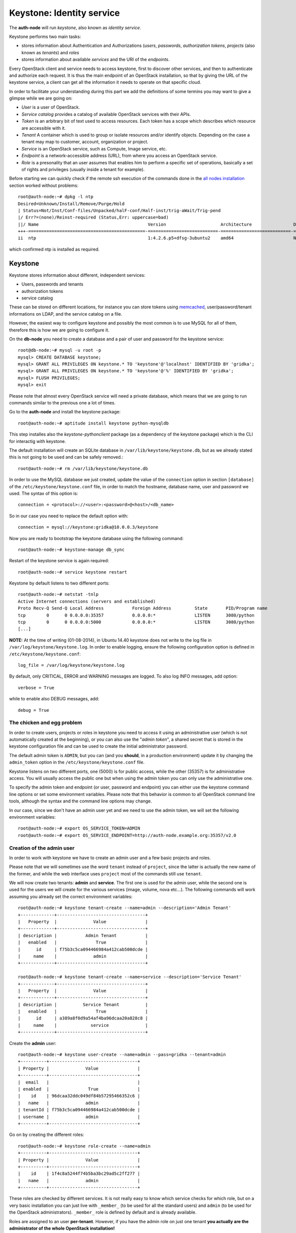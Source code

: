 Keystone: Identity service
--------------------------

The **auth-node** will run *keystone*, also known as *identity service*.

Keystone performs two main tasks:

* stores information about Authentication and Authorizations (*users*,
  *passwords*, *authorization tokens*, *projects* (also known as
  *tenants*) and *roles*
* stores information about available *services* and the URI of the
  *endpoints*.

Every OpenStack client and service needs to access keystone, first to
discover other services, and then to authenticate and authorize each
request. It is thus the main endpoint of an OpenStack installation, so
that by giving the URL of the keystone service, a client can get all
the information it needs to operate on that specific cloud.

In order to facilitate your understanding during this part we add the 
definitions of some termins you may want to give a glimpse while we
are going on:

* *User* is a user of OpenStack.
* *Service catalog* provides a catalog of available OpenStack services with their APIs.
* *Token* is an arbitrary bit of text used to access resources. Each token has a
  scope which describes which resource are accessible with it.
* *Tenant* A container which is used to group or isolate resources and/or identify objects.
  Depending on the case a tenant may map to customer, account, organization or project.
* *Service* is an OpenStack service, such as Compute, Image service, etc.
* *Endpoint* is a network-accessible address (URL), from where you access an OpenStack service.
* *Role* is a presonality that an user assumes that enables him to perform a specific set of
  operations, basically a set of rights and privileges (usually inside a tenant for example).  

Before starting we can quickly check if the remote ssh execution of
the commands done in the `all nodes installation <basic_services.rst#all-nodes-installation>`_ section worked
without problems::

    root@auth-node:~# dpkg -l ntp
    Desired=Unknown/Install/Remove/Purge/Hold
    | Status=Not/Inst/Conf-files/Unpacked/halF-conf/Half-inst/trig-aWait/Trig-pend
    |/ Err?=(none)/Reinst-required (Status,Err: uppercase=bad)
    ||/ Name                                          Version                     Architecture                Description
    +++-=============================================-===========================-===========================-===============================================================================================
    ii  ntp                                           1:4.2.6.p5+dfsg-3ubuntu2    amd64                       Network Time Protocol daemon and utility programs

which confirmed ntp is installed as required.

Keystone
++++++++

Keystone stores information about different, independent services:

* Users, passwords and tenants
* authorization tokens
* service catalog

These can be stored on different locations, for instance you can store
tokens using `memcached
<http://memcached.org/>`_, user/password/tenant informations on LDAP,
and the service catalog on a file.

However, the easiest way to configure keystone and possibly the most
common is to use MySQL for all of them, therefore this is how we are
going to configure it.

On the **db-node** you need to create a database and a pair of user
and password for the keystone service::

    root@db-node:~# mysql -u root -p
    mysql> CREATE DATABASE keystone;
    mysql> GRANT ALL PRIVILEGES ON keystone.* TO 'keystone'@'localhost' IDENTIFIED BY 'gridka';
    mysql> GRANT ALL PRIVILEGES ON keystone.* TO 'keystone'@'%' IDENTIFIED BY 'gridka';
    mysql> FLUSH PRIVILEGES;
    mysql> exit

Please note that almost every OpenStack service will need a private
database, which means that we are going to run commands similar to the
previous one a lot of times.

Go to the **auth-node** and install the keystone package::

    root@auth-node:~# aptitude install keystone python-mysqldb

This step installes also the `keystone-pythonclient` package (as a
dependency of the keystone package) which is the CLI for interactig
with keystone.

..
   **NOTE** Installing keystone *without* installing also
   python-mysqldb can lead to the following error:
   **014-08-20 15:33:20.956 13334 CRITICAL keystone [-] ImportError: No module named MySQLdb**

The default installation will create an SQLite database in
``/var/lib/keystone/keystone.db``, but as we already stated this is
not going to be used and can be safely removed.::

    root@auth-node:~# rm /var/lib/keystone/keystone.db
 
In order to use the MySQL database we just created, update the value
of the ``connection`` option in section ``[database]`` of the
``/etc/keystone/keystone.conf`` file, in order to match the hostname,
database name, user and password we used. The syntax of this option
is::

    connection = <protocol>://<user>:<password>@<host>/<db_name>

So in our case you need to replace the default option with::

    connection = mysql://keystone:gridka@10.0.0.3/keystone

Now you are ready to bootstrap the keystone database using the
following command::

    root@auth-node:~# keystone-manage db_sync

Restart of the keystone service is again required::

    root@auth-node:~# service keystone restart

Keystone by default listens to two different ports::

    root@auth-node:~# netstat -tnlp
    Active Internet connections (servers and established)
    Proto Recv-Q Send-Q Local Address           Foreign Address         State       PID/Program name
    tcp        0      0 0.0.0.0:35357           0.0.0.0:*               LISTEN      3080/python     
    tcp        0      0 0.0.0.0:5000            0.0.0.0:*               LISTEN      3080/python     
    [...]


**NOTE:** At the time of writing (01-08-2014), in Ubuntu 14.40
keystone does not write to the log file in
``/var/log/keystone/keystone.log``. In order to enable logging, ensure
the following configuration option is defined in
``/etc/keystone/keystone.conf``::

    log_file = /var/log/keystone/keystone.log

By default, only CRITICAL, ERROR and WARNING messages are logged. To
also log INFO messages, add option::

    verbose = True

while to enable also DEBUG messages, add::

    debug = True


The chicken and egg problem
~~~~~~~~~~~~~~~~~~~~~~~~~~~

In order to create users, projects or roles in keystone you need to
access it using an administrative user (which is not automatically
created at the beginning), or you can also use the "*admin token*", a
shared secret that is stored in the keystone configuration file and
can be used to create the initial administrator password.

The default admin token is ``ADMIN``, but you can (and you **should**,
in a production environment) update it by changing the ``admin_token``
option in the ``/etc/keystone/keystone.conf`` file.

Keystone listens on two different ports, one (5000) is for public access,
while the other (35357) is for administrative access. You will usually access
the public one but when using the admin token you can only use the
administrative one.

To specify the admin token and endpoint (or user, password and
endpoint) you can either use the keystone command line options or set
some environment variables. Please note that this behavior is common
to all OpenStack command line tools, although the syntax and the
command line options may change.

In our case, since we don't have an admin user yet and we need to use
the admin token, we will set the following environment variables::

    root@auth-node:~# export OS_SERVICE_TOKEN=ADMIN
    root@auth-node:~# export OS_SERVICE_ENDPOINT=http://auth-node.example.org:35357/v2.0


Creation of the admin user
~~~~~~~~~~~~~~~~~~~~~~~~~~

In order to work with keystone we have to create an admin user and
a few basic projects and roles.

Please note that we will sometimes use the word ``tenant`` instead of
``project``, since the latter is actually the new name of the former,
and while the web interface uses ``project`` most of the commands
still use ``tenant``.

We will now create two tenants: **admin** and **service**. The first
one is used for the admin user, while the second one is used for the
users we will create for the various services (image, volume, nova
etc...). The following commands will work assuming you already set the
correct environment variables::

    root@auth-node:~# keystone tenant-create --name=admin --description='Admin Tenant'
    +-------------+----------------------------------+
    |   Property  |              Value               |
    +-------------+----------------------------------+
    | description |           Admin Tenant           |
    |   enabled   |               True               |
    |      id     | f75b3c5ca094466984a412cab500dcde |
    |     name    |              admin               |
    +-------------+----------------------------------+

    root@auth-node:~# keystone tenant-create --name=service --description='Service Tenant'
    +-------------+----------------------------------+
    |   Property  |              Value               |
    +-------------+----------------------------------+
    | description |          Service Tenant          |
    |   enabled   |               True               |
    |      id     | a389a8f0d9a54af4ba96dcaa20a828c8 |
    |     name    |             service              |
    +-------------+----------------------------------+

Create the **admin** user::

    root@auth-node:~# keystone user-create --name=admin --pass=gridka --tenant=admin
    +----------+----------------------------------+
    | Property |              Value               |
    +----------+----------------------------------+
    |  email   |                                  |
    | enabled  |               True               |
    |    id    | 96dcaa32ddc049df84b57295466352c6 |
    |   name   |              admin               |
    | tenantId | f75b3c5ca094466984a412cab500dcde |
    | username |              admin               |
    +----------+----------------------------------+

Go on by creating the different roles::

    root@auth-node:~# keystone role-create --name=admin
    +----------+----------------------------------+
    | Property |              Value               |
    +----------+----------------------------------+
    |    id    | 1f4c8a5244f74b5ba3bc29ad5c2ff277 |
    |   name   |              admin               |
    +----------+----------------------------------+     
    

These roles are checked by different services. It is not really easy
to know which service checks for which role, but on a very basic
installation you can just live with ``_member_`` (to be used for all the
standard users) and ``admin`` (to be used for the OpenStack
administrators). ``_member_`` role is defined by default and is already available. 

Roles are assigned to an user **per-tenant**. However, if you have the
admin role on just one tenant **you actually are the administrator of
the whole OpenStack installation!**

Assign administrative roles to the admin and _member_ users::

    root@auth-node:~# keystone user-role-add --user=admin --role=admin --tenant=admin

Note that the command does not print any confirmation on successful completion. 


Creation of the endpoint
~~~~~~~~~~~~~~~~~~~~~~~~

Keystone is not only used to store information about users, passwords
and projects, but also to store a catalog of the available services
the OpenStack cloud is offering. To each service is then assigned an
*endpoint* which basically consists of a set of three URLs (`public`,
`internal`, `admin`). Each set of URLs is associated with a specific
region, so that you can use the same keystone instance to give
information about multiple regions.

Of course keystone itself is a service ("identity") so it needs its
own service and endpoint.

The "**identity**" service is created with the following command::

     root@auth-node:~# keystone service-create --name=keystone --type=identity --description='Keystone Identity Service'
     +-------------+----------------------------------+
     |   Property  |              Value               |
     +-------------+----------------------------------+
     | description |    Keystone Identity Service     |
     |   enabled   |               True               |
     |      id     | 55d743c4f2a646a1905f30b92276da5a |
     |     name    |             keystone             |
     |     type    |             identity             |
     +-------------+----------------------------------+


The following command will create an endpoint associated to this
service::

      root@auth-node:~# keystone endpoint-create \
      --publicurl http://auth-node.example.org:5000/v2.0 \
      --adminurl http://auth-node.example.org:35357/v2.0 \
      --internalurl http://10.0.0.4:5000/v2.0 \
      --region RegionOne --service keystone
      +-------------+----------------------------------------+
      |   Property  |                 Value                  |
      +-------------+----------------------------------------+
      |   adminurl  |       http://10.0.0.4:35357/v2.0       |
      |      id     |    09a7ee7514554e80a6eebb61267a92cb    |
      | internalurl |       http://10.0.0.4:5000/v2.0        |
      |  publicurl  | http://auth-node.example.org:5000/v2.0 |
      |    region   |               RegionOne                |
      |  service_id |    55d743c4f2a646a1905f30b92276da5a    |
      +-------------+----------------------------------------+ 

The argument of the ``--region`` option is the region name. For
simplicity we will always use the name ``RegionOne`` since we only
have one datacenter...

To get a listing of the available services the command is::

    root@auth-node:~# keystone service-list
    +----------------------------------+----------+----------+---------------------------+
    |                id                |   name   |   type   |        description        |
    +----------------------------------+----------+----------+---------------------------+
    | 55d743c4f2a646a1905f30b92276da5a | keystone | identity | Keystone Identity Service |
    +----------------------------------+----------+----------+---------------------------+

while a list of endpoints is shown by the command::

    root@auth-node:~# keystone endpoint-list
    +----------------------------------+-----------+----------------------------------------+---------------------------+----------------------------+----------------------------------+
    |                id                |   region  |               publicurl                |        internalurl        |          adminurl          |            service_id            |
    +----------------------------------+-----------+----------------------------------------+---------------------------+----------------------------+----------------------------------+
    | 09a7ee7514554e80a6eebb61267a92cb | regionOne | http://auth-node.example.org:5000/v2.0 | http://10.0.0.4:5000/v2.0 | http://10.0.0.4:35357/v2.0 | 55d743c4f2a646a1905f30b92276da5a |
    +----------------------------------+-----------+----------------------------------------+---------------------------+----------------------------+----------------------------------+

Some notes on the type of URLs: 

* *publicurl* is the URL of the client API, and it's used by command
  line clients and external applications.
* *internalurl* is similar to the `publicurl`, but it's meant to be
  used by other OpenStack services, that might not have access to the
  public address of the API, but might be able to access directly the
  internal interface of the API node.
* *adminurl* is used to expose the administrative API. For instance,
  in keystone, creation and deletion of an user is considered an
  `administrative` action and therefore will use this URL.

OpenStack command line tools also allow to change the default endpoint
type. Please refer to the manpage of those commands and look for
`endpoint-type`.

From now on, you can access keystone using the admin user either by
using the following command line options::

    root@any-host:~# keystone --os-username admin --os-tenant-name admin \
        --os-password gridka --os-auth-url http://auth-node.example.org:5000/v2.0
                    <subcommand>

or by setting the following environment variables and run keystone
without the previous options::

    root@any-host:~# export OS_USERNAME=admin
    root@any-host:~# export OS_PASSWORD=gridka
    root@any-host:~# export OS_TENANT_NAME=admin
    root@any-host:~# export OS_AUTH_URL=http://auth-node.example.org:5000/v2.0

If you are going to use the last option it is usually a good practice
to insert those environment variables in the root's ``.bashrc`` file,
or even better on a separate file, for instance ``~/os-credentials``,
that you can load whenever you need to with::

    root@any-host:~# . ~/os-credentials

Of course, in this case it would be better **not** to put the password
in the file, so that the various openstack commands will prompt for
the password, and you will not risk saving sensible information on disk...

Please keep the connection to the `auth-node` open as we will need to
operate on it briefly.

Further information about the keystone service can be found at in the
`official documentation <http://docs.openstack.org/icehouse/install-guide/install/apt/content/ch_keystone.html>`_

`Next: Glance - Image Service <glance.rst>`_

.. NOTE:

   OpenStack clients ???
   ~~~~~~~~~~~~~~~~~~~~~
   **TO-DO** Shell we say something about OpenStack clients too?
   Ref `here: <http://docs.openstack.org/icehouse/install-guide/install/apt/content/ch_clients.html>`_.
